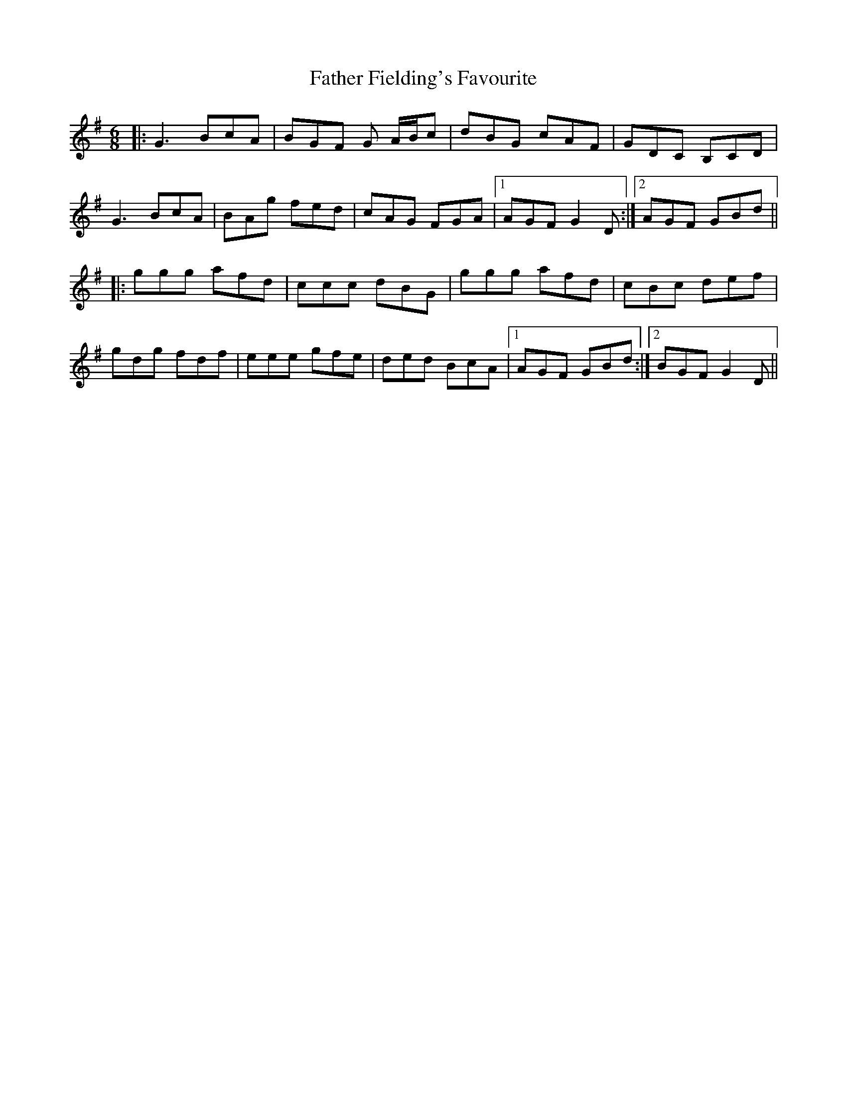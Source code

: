 X: 12706
T: Father Fielding's Favourite
R: jig
M: 6/8
K: Gmajor
|:G3 BcA|BGF G A/B/c|dBG cAF|GDC B,CD|
G3 BcA|BAg fed|cAG FGA|1 AGF G2D:|2 AGF GBd||
|:ggg afd|ccc dBG|ggg afd|cBc def|
gdg fdf|eee gfe|ded BcA|1 AGF GBd:|2 BGF G2D||

